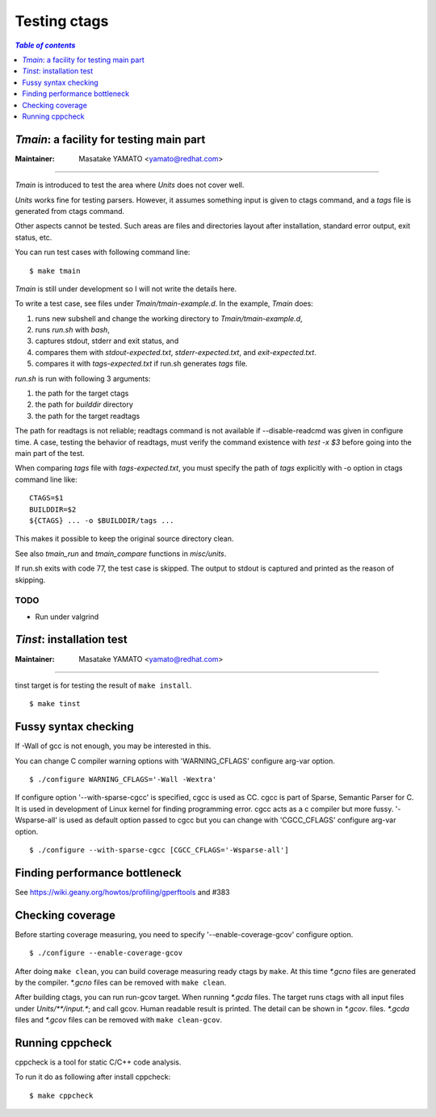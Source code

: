 =============================================================================
Testing ctags
=============================================================================

.. contents:: `Table of contents`
	:depth: 1
	:local:

..	tmain.rst

*Tmain*: a facility for testing main part
------------------------------------------------------------

:Maintainer: Masatake YAMATO <yamato@redhat.com>

----

*Tmain* is introduced to test the area where *Units*
does not cover well.

*Units* works fine for testing parsers. However, it
assumes something input is given to ctags command,
and a `tags` file is generated from ctags command.

Other aspects cannot be tested. Such areas are files
and directories layout after installation, standard
error output, exit status, etc.

You can run test cases with following command line:

::

	$ make tmain

*Tmain* is still under development so I will not write
the details here.


To write a test case, see files under `Tmain/tmain-example.d`.
In the example, *Tmain* does:

1. runs new subshell and change the working directory to `Tmain/tmain-example.d`,
2. runs `run.sh` with `bash`,
3. captures stdout, stderr and exit status, and
4. compares them with `stdout-expected.txt`, `stderr-expected.txt`,
   and `exit-expected.txt`.
5. compares it with `tags-expected.txt` if run.sh generates `tags` file.

`run.sh` is run with following 3 arguments:

1. the path for the target ctags
2. the path for `builddir` directory
3. the path for the target readtags

The path for readtags is not reliable; readtags command is not
available if --disable-readcmd was given in configure time.  A case,
testing the behavior of readtags, must verify the command existence
with `test -x $3` before going into the main part of the test.

When comparing `tags` file with `tags-expected.txt`, you
must specify the path of `tags` explicitly with -o option
in ctags command line like::

	CTAGS=$1
	BUILDDIR=$2
	${CTAGS} ... -o $BUILDDIR/tags ...

This makes it possible to keep the original source directory clean.

See also `tmain_run` and `tmain_compare` functions in `misc/units`.

If run.sh exits with code 77, the test case is skipped.
The output to stdout is captured and printed as the reason
of skipping.

TODO
~~~~~~~~~~~~~~~~~~~~~~~~~~~~~~~~~~~~~~~~~~~~~~~~~~~~~~

* Run under valgrind

..	tinst.rst

*Tinst*: installation test
---------------------------------------------------------------------

:Maintainer: Masatake YAMATO <yamato@redhat.com>

-----

tinst target is for testing the result of ``make install``.

::

   $ make tinst

Fussy syntax checking
------------------------------------------------------------
If -Wall of gcc is not enough, you may be interested in this.

You can change C compiler warning options with 'WARNING_CFLAGS'
configure arg-var option.

::

   $ ./configure WARNING_CFLAGS='-Wall -Wextra'


If configure option '--with-sparse-cgcc' is specified,
cgcc is used as CC. cgcc is part of Sparse, Semantic Parser for C.
It is used in development of Linux kernel for finding programming error.
cgcc acts as a c compiler but more fussy. '-Wsparse-all' is used as
default option passed to cgcc but you can change with 'CGCC_CFLAGS'
configure arg-var option.

::

   $ ./configure --with-sparse-cgcc [CGCC_CFLAGS='-Wsparse-all']


Finding performance bottleneck
------------------------------------------------------------

See https://wiki.geany.org/howtos/profiling/gperftools and #383

Checking coverage
------------------------------------------------------------
Before starting coverage measuring, you need to specify
'--enable-coverage-gcov' configure option.

::

   $ ./configure --enable-coverage-gcov


After doing ``make clean``, you can build coverage measuring ready
ctags by ``make``. At this time *\*.gcno* files are generated
by the compiler. *\*.gcno* files can be removed with ``make clean``.

After building ctags, you can run run-gcov target.  When running
*\*.gcda* files.  The target runs ctags with all input files under
*Units/\*\*/input.\**; and call gcov. Human readable result is
printed. The detail can be shown in *\*.gcov*. files. *\*.gcda* files
and *\*.gcov* files can be removed with ``make clean-gcov``.

Running cppcheck
------------------------------------------------------------

.. NOT REVIEWD YET

cppcheck is a tool for static C/C++ code analysis.

To run it do as following after install cppcheck::

   $ make cppcheck
